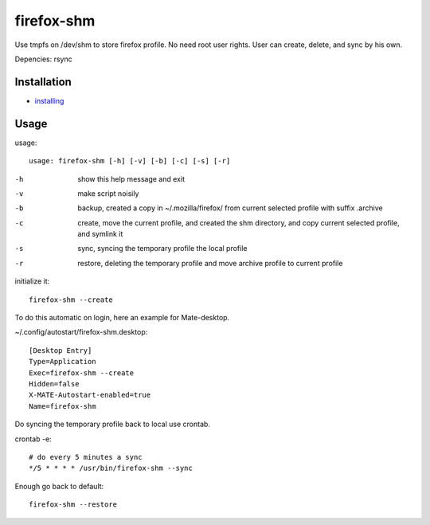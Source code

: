 firefox-shm
===========

Use tmpfs on /dev/shm to store firefox profile. No need root user rights. User can create, delete, and sync by his own.

Depencies: rsync


Installation
------------

- `installing <https://bitbucket.org/igraltist/firefox-shm/src/tip/INSTALL.rst>`_ 


Usage
-----

usage::
 
   usage: firefox-shm [-h] [-v] [-b] [-c] [-s] [-r]

-h      show this help message and exit
-v      make script noisily
-b      backup, created a copy in ~/.mozilla/firefox/ from current selected profile with suffix .archive
-c      create, move the current profile, and created the shm directory, and copy current selected profile, and symlink it
-s      sync, syncing the temporary profile the local profile
-r      restore, deleting the temporary profile and move archive profile to current profile


initialize it::
  
  firefox-shm --create

To do this automatic on login, here an example for Mate-desktop.

~/.config/autostart/firefox-shm.desktop::

  [Desktop Entry]
  Type=Application
  Exec=firefox-shm --create
  Hidden=false
  X-MATE-Autostart-enabled=true
  Name=firefox-shm


Do syncing the temporary profile back to local use crontab.

crontab -e::

  # do every 5 minutes a sync 
  */5 * * * * /usr/bin/firefox-shm --sync


Enough go back to default::

   firefox-shm --restore
